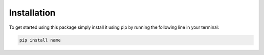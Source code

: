 Installation
==================
To get started using this package simply install it using pip by running the following
line in your terminal:

.. code-block::

   pip install name


